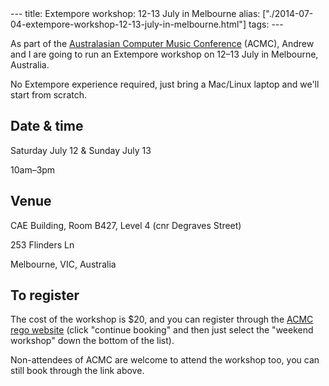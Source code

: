#+PROPERTY: header-args:extempore :tangle /tmp/2014-07-04-extempore-workshop-12-13-july-in-melbourne.xtm
#+begin_html
---
title: Extempore workshop: 12-13 July in Melbourne
alias: ["./2014-07-04-extempore-workshop-12-13-july-in-melbourne.html"]
tags:
---
#+end_html

As part of the [[http://acma.asn.au/acmc-2014/][Australasian Computer Music Conference]] (ACMC), Andrew
and I are going to run an Extempore workshop on 12--13 July in
Melbourne, Australia.

No Extempore experience required, just bring a Mac/Linux laptop and
we'll start from scratch.

** Date & time

Saturday July 12 & Sunday July 13

10am--3pm

**  Venue

CAE Building, Room B427, Level 4 (cnr Degraves Street) 

253 Flinders Ln

Melbourne, VIC, Australia

** To register

The cost of the workshop is $20, and you can register through the [[http://www.trybooking.com/88393][ACMC
rego website]] (click "continue booking" and then just select the
"weekend workshop" down the bottom of the list).

Non-attendees of ACMC are welcome to attend the workshop too, you can
still book through the link above.

